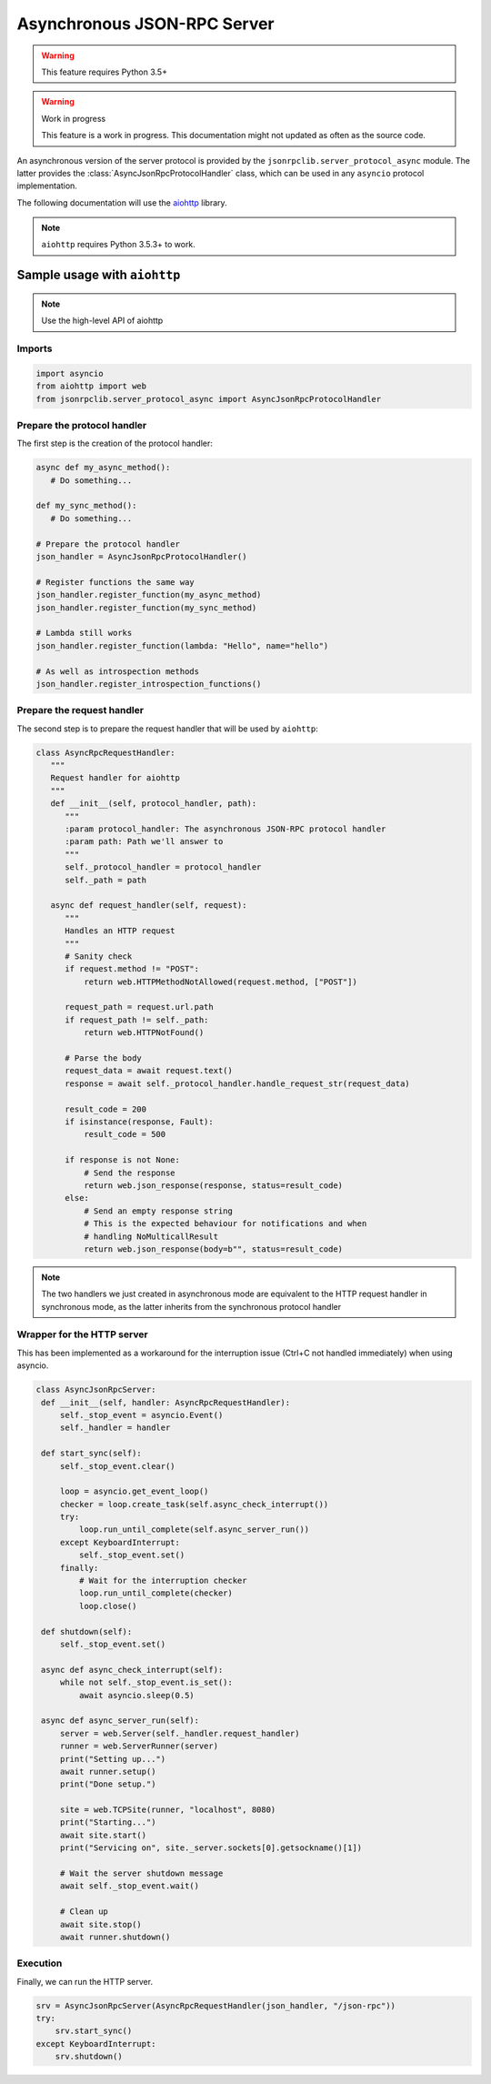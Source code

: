 .. _server-async:

Asynchronous JSON-RPC Server
****************************

.. warning:: This feature requires Python 3.5+

.. warning:: Work in progress

   This feature is a work in progress. This documentation might not updated as
   often as the source code.


An asynchronous version of the server protocol is provided by the
``jsonrpclib.server_protocol_async`` module.
The latter provides the :class:`AsyncJsonRpcProtocolHandler` class, which can
be used in any ``asyncio`` protocol implementation.

The following documentation will use the
`aiohttp <https://aiohttp.readthedocs.io>`_ library.

.. note:: ``aiohttp`` requires Python 3.5.3+ to work.


Sample usage with ``aiohttp``
=============================

.. note:: Use the high-level API of aiohttp

Imports
-------

.. code-block:: python

   import asyncio
   from aiohttp import web
   from jsonrpclib.server_protocol_async import AsyncJsonRpcProtocolHandler


Prepare the protocol handler
----------------------------

The first step is the creation of the protocol handler:

.. code-block:: python

   async def my_async_method():
      # Do something...

   def my_sync_method():
      # Do something...

   # Prepare the protocol handler
   json_handler = AsyncJsonRpcProtocolHandler()

   # Register functions the same way
   json_handler.register_function(my_async_method)
   json_handler.register_function(my_sync_method)

   # Lambda still works
   json_handler.register_function(lambda: "Hello", name="hello")

   # As well as introspection methods
   json_handler.register_introspection_functions()


Prepare the request handler
---------------------------

The second step is to prepare the request handler that will be used by
``aiohttp``:

.. code-block:: python

   class AsyncRpcRequestHandler:
      """
      Request handler for aiohttp
      """
      def __init__(self, protocol_handler, path):
         """
         :param protocol_handler: The asynchronous JSON-RPC protocol handler
         :param path: Path we'll answer to
         """
         self._protocol_handler = protocol_handler
         self._path = path

      async def request_handler(self, request):
         """
         Handles an HTTP request
         """
         # Sanity check
         if request.method != "POST":
             return web.HTTPMethodNotAllowed(request.method, ["POST"])

         request_path = request.url.path
         if request_path != self._path:
             return web.HTTPNotFound()

         # Parse the body
         request_data = await request.text()
         response = await self._protocol_handler.handle_request_str(request_data)

         result_code = 200
         if isinstance(response, Fault):
             result_code = 500

         if response is not None:
             # Send the response
             return web.json_response(response, status=result_code)
         else:
             # Send an empty response string
             # This is the expected behaviour for notifications and when
             # handling NoMulticallResult
             return web.json_response(body=b"", status=result_code)

.. note:: The two handlers we just created in asynchronous mode are equivalent
   to the HTTP request handler in synchronous mode, as the latter inherits from
   the synchronous protocol handler


Wrapper for the HTTP server
---------------------------

This has been implemented as a workaround for the interruption issue
(Ctrl+C not handled immediately) when using asyncio.

.. code-block:: python

   class AsyncJsonRpcServer:
    def __init__(self, handler: AsyncRpcRequestHandler):
        self._stop_event = asyncio.Event()
        self._handler = handler

    def start_sync(self):
        self._stop_event.clear()

        loop = asyncio.get_event_loop()
        checker = loop.create_task(self.async_check_interrupt())
        try:
            loop.run_until_complete(self.async_server_run())
        except KeyboardInterrupt:
            self._stop_event.set()
        finally:
            # Wait for the interruption checker
            loop.run_until_complete(checker)
            loop.close()

    def shutdown(self):
        self._stop_event.set()

    async def async_check_interrupt(self):
        while not self._stop_event.is_set():
            await asyncio.sleep(0.5)

    async def async_server_run(self):
        server = web.Server(self._handler.request_handler)
        runner = web.ServerRunner(server)
        print("Setting up...")
        await runner.setup()
        print("Done setup.")

        site = web.TCPSite(runner, "localhost", 8080)
        print("Starting...")
        await site.start()
        print("Servicing on", site._server.sockets[0].getsockname()[1])

        # Wait the server shutdown message
        await self._stop_event.wait()

        # Clean up
        await site.stop()
        await runner.shutdown()

Execution
---------

Finally, we can run the HTTP server.


.. code-block:: python

   srv = AsyncJsonRpcServer(AsyncRpcRequestHandler(json_handler, "/json-rpc"))
   try:
       srv.start_sync()
   except KeyboardInterrupt:
       srv.shutdown()
